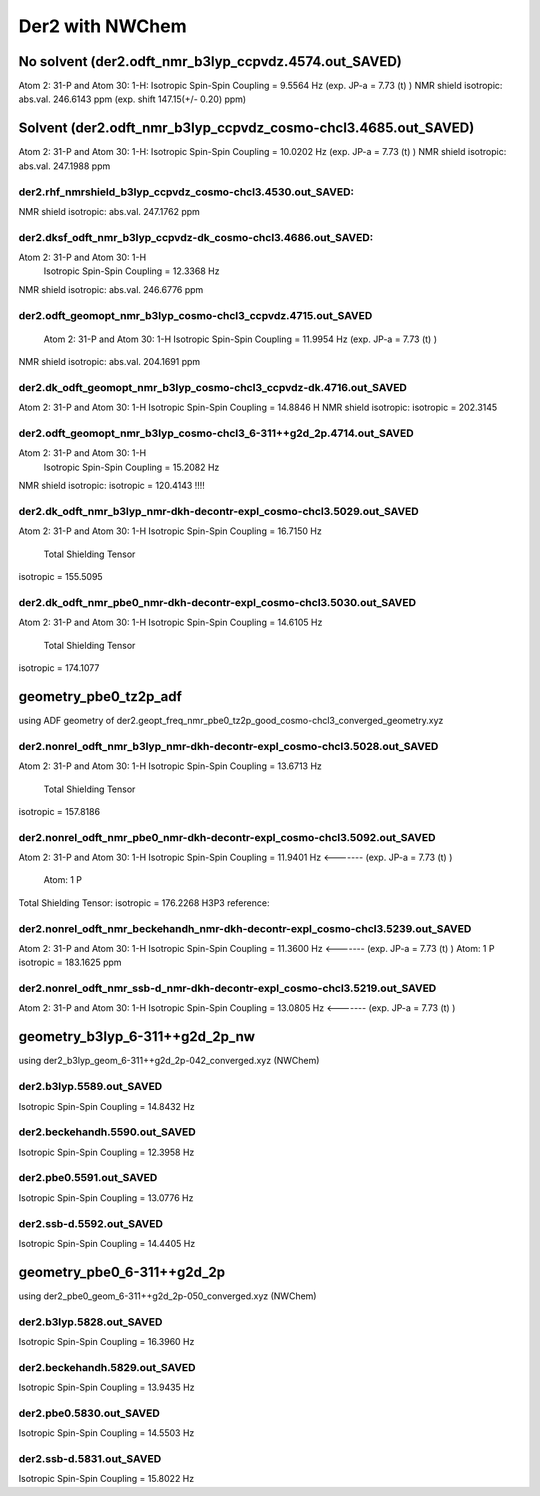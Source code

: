 ================
Der2 with NWChem
================

No solvent (der2.odft_nmr_b3lyp_ccpvdz.4574.out_SAVED)
----------------------------------------------------------------
Atom    2:  31-P  and Atom   30:   1-H:  
Isotropic Spin-Spin Coupling =       9.5564 Hz (exp. JP-a = 7.73 (t) )
NMR shield isotropic: abs.val. 246.6143 ppm (exp. shift 147.15(+/- 0.20) ppm)

Solvent (der2.odft_nmr_b3lyp_ccpvdz_cosmo-chcl3.4685.out_SAVED)
----------------------------------------------------------------
Atom    2:  31-P  and Atom   30:   1-H: 
Isotropic Spin-Spin Coupling =      10.0202 Hz  (exp. JP-a = 7.73 (t) )
NMR shield isotropic: abs.val. 247.1988 ppm 

der2.rhf_nmrshield_b3lyp_ccpvdz_cosmo-chcl3.4530.out_SAVED:
~~~~~~~~~~~~~~~~~~~~~~~~~~~~~~~~~~~~~~~~~~~~~~~~~~~~~~~~~~~~~
NMR shield isotropic: abs.val. 247.1762 ppm

der2.dksf_odft_nmr_b3lyp_ccpvdz-dk_cosmo-chcl3.4686.out_SAVED:
~~~~~~~~~~~~~~~~~~~~~~~~~~~~~~~~~~~~~~~~~~~~~~~~~~~~~~~~~~~~~
Atom    2:  31-P  and Atom   30:   1-H
  Isotropic Spin-Spin Coupling =      12.3368 Hz
NMR shield isotropic: abs.val. 246.6776 ppm

der2.odft_geomopt_nmr_b3lyp_cosmo-chcl3_ccpvdz.4715.out_SAVED
~~~~~~~~~~~~~~~~~~~~~~~~~~~~~~~~~~~~~~~~~~~~~~~~~~~~~~~~~~~~~~
 Atom    2:  31-P  and Atom   30:   1-H
 Isotropic Spin-Spin Coupling =      11.9954 Hz   (exp. JP-a = 7.73 (t) )
NMR shield isotropic: abs.val. 204.1691 ppm

der2.dk_odft_geomopt_nmr_b3lyp_cosmo-chcl3_ccpvdz-dk.4716.out_SAVED
~~~~~~~~~~~~~~~~~~~~~~~~~~~~~~~~~~~~~~~~~~~~~~~~~~~~~~~~~~~~~~~~~~~~
Atom    2:  31-P  and Atom   30:   1-H
Isotropic Spin-Spin Coupling =      14.8846 H
NMR shield isotropic:   isotropic =     202.3145


der2.odft_geomopt_nmr_b3lyp_cosmo-chcl3_6-311++g2d_2p.4714.out_SAVED
~~~~~~~~~~~~~~~~~~~~~~~~~~~~~~~~~~~~~~~~~~~~~~~~~~~~~~~~~~~~~~~~~~~~
Atom    2:  31-P  and Atom   30:   1-H
 Isotropic Spin-Spin Coupling =      15.2082 Hz
NMR shield isotropic:  isotropic =     120.4143 !!!!


der2.dk_odft_nmr_b3lyp_nmr-dkh-decontr-expl_cosmo-chcl3.5029.out_SAVED
~~~~~~~~~~~~~~~~~~~~~~~~~~~~~~~~~~~~~~~~~~~~~~~~~~~~~~~~~~~~~~~~~~~~~~
Atom    2:  31-P  and Atom   30:   1-H
Isotropic Spin-Spin Coupling =      16.7150 Hz
 Total Shielding Tensor
isotropic =     155.5095

der2.dk_odft_nmr_pbe0_nmr-dkh-decontr-expl_cosmo-chcl3.5030.out_SAVED
~~~~~~~~~~~~~~~~~~~~~~~~~~~~~~~~~~~~~~~~~~~~~~~~~~~~~~~~~~~~~~~~~~~~~~
Atom    2:  31-P  and Atom   30:   1-H
Isotropic Spin-Spin Coupling =      14.6105 Hz
 Total Shielding Tensor
isotropic =     174.1077

geometry_pbe0_tz2p_adf
----------------------
using ADF geometry of der2.geopt_freq_nmr_pbe0_tz2p_good_cosmo-chcl3_converged_geometry.xyz

der2.nonrel_odft_nmr_b3lyp_nmr-dkh-decontr-expl_cosmo-chcl3.5028.out_SAVED
~~~~~~~~~~~~~~~~~~~~~~~~~~~~~~~~~~~~~~~~~~~~~~~~~~~~~~~~~~~~~~~~~~~~~~~~~~~
Atom    2:  31-P  and Atom   30:   1-H
Isotropic Spin-Spin Coupling =      13.6713 Hz
 Total Shielding Tensor
isotropic =     157.8186

der2.nonrel_odft_nmr_pbe0_nmr-dkh-decontr-expl_cosmo-chcl3.5092.out_SAVED
~~~~~~~~~~~~~~~~~~~~~~~~~~~~~~~~~~~~~~~~~~~~~~~~~~~~~~~~~~~~~~~~~~~~~~~~~~
Atom    2:  31-P  and Atom   30:   1-H
Isotropic Spin-Spin Coupling =      11.9401 Hz   <-------  (exp. JP-a = 7.73 (t) )

 Atom:    1  P   
Total Shielding Tensor:  isotropic =     176.2268  
H3P3 reference:

der2.nonrel_odft_nmr_beckehandh_nmr-dkh-decontr-expl_cosmo-chcl3.5239.out_SAVED
~~~~~~~~~~~~~~~~~~~~~~~~~~~~~~~~~~~~~~~~~~~~~~~~~~~~~~~~~~~~~~~~~~~~~~~~~~~~~~~
Atom    2:  31-P  and Atom   30:   1-H
Isotropic Spin-Spin Coupling =      11.3600 Hz   <-------  (exp. JP-a = 7.73 (t) )
Atom:    1  P   isotropic =     183.1625 ppm

der2.nonrel_odft_nmr_ssb-d_nmr-dkh-decontr-expl_cosmo-chcl3.5219.out_SAVED
~~~~~~~~~~~~~~~~~~~~~~~~~~~~~~~~~~~~~~~~~~~~~~~~~~~~~~~~~~~~~~~~~~~~~~~~~~~
Atom    2:  31-P  and Atom   30:   1-H
Isotropic Spin-Spin Coupling =      13.0805 Hz    <-------  (exp. JP-a = 7.73 (t) )

geometry_b3lyp_6-311++g2d_2p_nw
-------------------------------
using  der2_b3lyp_geom_6-311++g2d_2p-042_converged.xyz (NWChem)

der2.b3lyp.5589.out_SAVED
~~~~~~~~~~~~~~~~~~~~~~~~~
Isotropic Spin-Spin Coupling =      14.8432 Hz

der2.beckehandh.5590.out_SAVED
~~~~~~~~~~~~~~~~~~~~~~~~~~~~~~
Isotropic Spin-Spin Coupling =      12.3958 Hz

der2.pbe0.5591.out_SAVED
~~~~~~~~~~~~~~~~~~~~~~~~
Isotropic Spin-Spin Coupling =      13.0776 Hz

der2.ssb-d.5592.out_SAVED
~~~~~~~~~~~~~~~~~~~~~~~~~
Isotropic Spin-Spin Coupling =      14.4405 Hz

geometry_pbe0_6-311++g2d_2p
----------------------------
using der2_pbe0_geom_6-311++g2d_2p-050_converged.xyz (NWChem)

der2.b3lyp.5828.out_SAVED
~~~~~~~~~~~~~~~~~~~~~~~~~
Isotropic Spin-Spin Coupling =      16.3960 Hz

der2.beckehandh.5829.out_SAVED
~~~~~~~~~~~~~~~~~~~~~~~~~~~~~~
Isotropic Spin-Spin Coupling =      13.9435 Hz

der2.pbe0.5830.out_SAVED
~~~~~~~~~~~~~~~~~~~~~~~~
Isotropic Spin-Spin Coupling =      14.5503 Hz 

der2.ssb-d.5831.out_SAVED
~~~~~~~~~~~~~~~~~~~~~~~~~
Isotropic Spin-Spin Coupling =      15.8022 Hz



